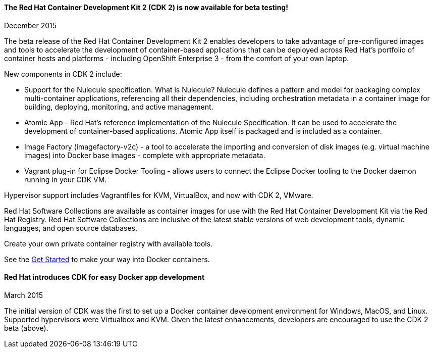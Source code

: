:awestruct-layout: product-updates
:awestruct-interpolate: true
:leveloffset: 1

=== The Red Hat Container Development Kit 2 (CDK 2) is now available for beta testing!
December 2015

The beta release of the Red Hat Container Development Kit 2 enables developers to take advantage of pre-configured images and tools to accelerate the development of container-based applications that can be deployed across Red Hat’s portfolio of container hosts and platforms - including OpenShift Enterprise 3 - from the comfort of your own laptop.

New components in CDK 2 include:

* Support for the Nulecule specification.  What is Nulecule?  Nulecule defines a pattern and model for packaging complex multi-container applications, referencing all their dependencies, including orchestration metadata in a container image for building, deploying, monitoring, and active management.  
* Atomic App - Red Hat’s reference implementation of the Nulecule Specification. It can be used to accelerate the development of container-based applications. Atomic App itself is packaged and is included as a container.
* Image Factory (imagefactory-v2c) - a tool to accelerate the importing and conversion of disk images (e.g. virtual machine images) into Docker base images - complete with appropriate metadata.
* Vagrant plug-in for Eclipse Docker Tooling - allows users to connect the Eclipse Docker tooling to the Docker daemon running in your CDK VM.

Hypervisor support includes Vagrantfiles for KVM, VirtualBox, and now with CDK 2, VMware.

Red Hat Software Collections are available as container images for use with the Red Hat Container Development Kit via the Red Hat Registry.  Red Hat Software Collections are inclusive of the latest stable versions of web development tools, dynamic languages, and open source databases.

Create your own private container registry with available tools. 

See the link:#{site.base_url}/products/cdk/get-started[Get Started] to make your way into Docker containers.

=== Red Hat introduces CDK for easy Docker app development
March 2015

The initial version of CDK was the first to set up a Docker container development environment for Windows, MacOS, and Linux.  Supported hypervisors were Virtualbox and KVM.  Given the latest enhancements, developers are encouraged to use the CDK 2 beta (above).
